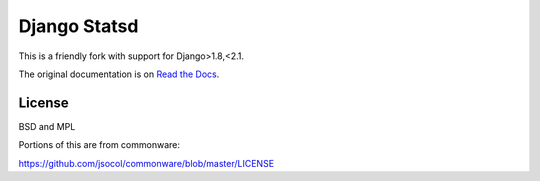 =============
Django Statsd
=============

.. image:: https://coveralls.io/repos/github/vikingco/django-statsd/badge.svg?branch=master
    :target: https://coveralls.io/github/vikingco/django-statsd?branch=master
.. image:: https://travis-ci.org/vikingco/django-statsd.svg?branch=master
    :target: https://travis-ci.org/vikingco/django-statsd

This is a friendly fork with support for Django>1.8,<2.1.

The original documentation is on `Read the Docs <https://django-statsd.readthedocs.org/>`_.

-------
License
-------

BSD and MPL

Portions of this are from commonware:

https://github.com/jsocol/commonware/blob/master/LICENSE
